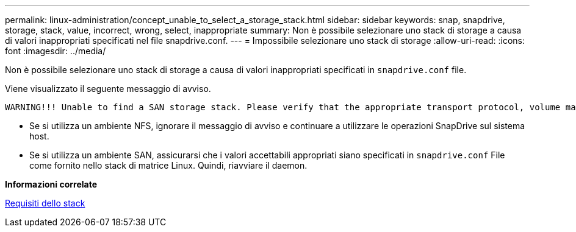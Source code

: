 ---
permalink: linux-administration/concept_unable_to_select_a_storage_stack.html 
sidebar: sidebar 
keywords: snap, snapdrive, storage, stack, value, incorrect, wrong, select, inappropriate 
summary: Non è possibile selezionare uno stack di storage a causa di valori inappropriati specificati nel file snapdrive.conf. 
---
= Impossibile selezionare uno stack di storage
:allow-uri-read: 
:icons: font
:imagesdir: ../media/


[role="lead"]
Non è possibile selezionare uno stack di storage a causa di valori inappropriati specificati in `snapdrive.conf` file.

Viene visualizzato il seguente messaggio di avviso.

[listing]
----
WARNING!!! Unable to find a SAN storage stack. Please verify that the appropriate transport protocol, volume manager, file system and multipathing type are installed and configured in the system. If NFS is being used, this warning message can be ignored.
----
* Se si utilizza un ambiente NFS, ignorare il messaggio di avviso e continuare a utilizzare le operazioni SnapDrive sul sistema host.
* Se si utilizza un ambiente SAN, assicurarsi che i valori accettabili appropriati siano specificati in `snapdrive.conf` File come fornito nello stack di matrice Linux. Quindi, riavviare il daemon.


*Informazioni correlate*

xref:reference_stack_requirements.adoc[Requisiti dello stack]
